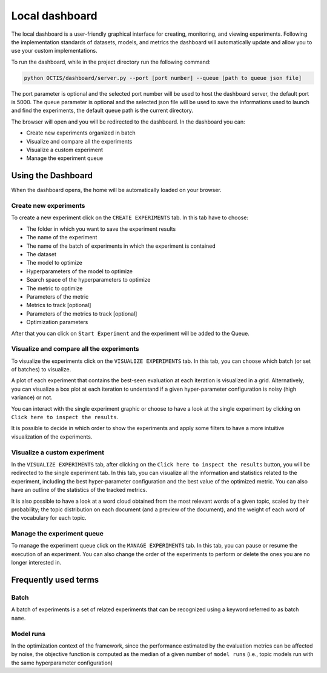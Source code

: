 Local dashboard
================

The local dashboard is a user-friendly graphical interface for creating, monitoring, and viewing experiments.
Following the implementation standards of datasets, models, and metrics the dashboard will automatically update and allow you to use your custom implementations.

To run the dashboard, while in the project directory run the following command:

.. code-block:: bash

    python OCTIS/dashboard/server.py --port [port number] --queue [path to queue json file]

The port parameter is optional and the selected port number will be used to host the dashboard server, the default port is 5000.
The queue parameter is optional and the selected json file will be used to save the informations used to launch and find the experiments, the default queue path is the current directory.

The browser will open and you will be redirected to the dashboard.
In the dashboard you can:

* Create new experiments organized in batch
* Visualize and compare all the experiments
* Visualize a custom experiment
* Manage the experiment queue


Using the Dashboard
-------------------

When the dashboard opens, the home will be automatically loaded on your browser.

Create new experiments
^^^^^^^^^^^^^^^^^^^^^^
To create a new experiment click on the ``CREATE EXPERIMENTS`` tab.
In this tab have to choose:

* The folder in which you want to save the experiment results
* The name of the experiment
* The name of the batch of experiments in which the experiment is contained
* The dataset
* The model to optimize
* Hyperparameters of the model to optimize
* Search space of the hyperparameters to optimize
* The metric to optimize
* Parameters of the metric
* Metrics to track [optional]
* Parameters of the metrics to track [optional]
* Optimization parameters

After that you can click on ``Start Experiment`` and the experiment will be added to the Queue.

Visualize and compare all the experiments
^^^^^^^^^^^^^^^^^^^^^^^^^^^^^^^^^^^^^^^^^
To visualize the experiments click on the ``VISUALIZE EXPERIMENTS`` tab.
In this tab, you can choose which batch (or set of batches) to visualize.

A plot of each experiment that contains the best-seen evaluation at each iteration is visualized in a grid.
Alternatively, you can visualize a box plot at each iteration to understand if a given hyper-parameter configuration is noisy (high variance) or not. 

You can interact with the single experiment graphic or choose to have a look at the single experiment by clicking on ``Click here to inspect the results``.

It is possible to decide in which order to show the experiments and apply some filters to have a more intuitive visualization of the experiments.


Visualize a custom experiment
^^^^^^^^^^^^^^^^^^^^^^^^^^^^^
In the ``VISUALIZE EXPERIMENTS`` tab, after clicking on the ``Click here to inspect the results`` button, you will be redirected to the single experiment tab.
In this tab, you can visualize all the information and statistics related to the experiment, including the best hyper-parameter configuration and the best value of the optimized metric. You can also have an outline of the statistics of the tracked metrics. 

It is also possible to have a look at a word cloud obtained from the most relevant words of a given topic, scaled by their probability; the topic distribution on each document (and a preview of the document), and the weight of each word of the vocabulary for each topic. 


Manage the experiment queue
^^^^^^^^^^^^^^^^^^^^^^^^^^^
To manage the experiment queue click on the ``MANAGE EXPERIMENTS`` tab.
In this tab, you can pause or resume the execution of an experiment.
You can also change the order of the experiments to perform or delete the ones you are no longer interested in.


Frequently used terms
---------------------

Batch
^^^^^
A batch of experiments is a set of related experiments that can be recognized using a keyword referred to as batch ``name``.

Model runs
^^^^^^^^^^
In the optimization context of the framework, since the performance estimated by the evaluation metrics can be affected by noise, the objective function is computed as the median of a given number of ``model runs`` (i.e., topic models run with the same hyperparameter configuration)